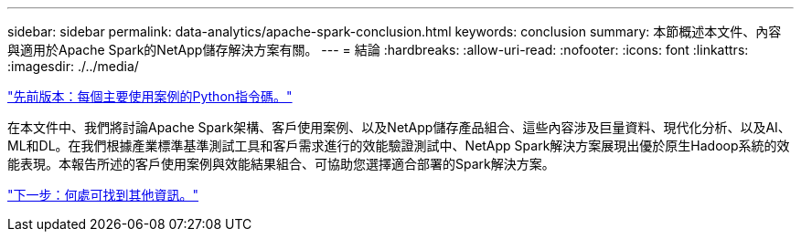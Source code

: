 ---
sidebar: sidebar 
permalink: data-analytics/apache-spark-conclusion.html 
keywords: conclusion 
summary: 本節概述本文件、內容與適用於Apache Spark的NetApp儲存解決方案有關。 
---
= 結論
:hardbreaks:
:allow-uri-read: 
:nofooter: 
:icons: font
:linkattrs: 
:imagesdir: ./../media/


link:apache-spark-python-scripts-for-each-major-use-case.html["先前版本：每個主要使用案例的Python指令碼。"]

在本文件中、我們將討論Apache Spark架構、客戶使用案例、以及NetApp儲存產品組合、這些內容涉及巨量資料、現代化分析、以及AI、ML和DL。在我們根據產業標準基準測試工具和客戶需求進行的效能驗證測試中、NetApp Spark解決方案展現出優於原生Hadoop系統的效能表現。本報告所述的客戶使用案例與效能結果組合、可協助您選擇適合部署的Spark解決方案。

link:apache-spark-where-to-find-additional-information.html["下一步：何處可找到其他資訊。"]
